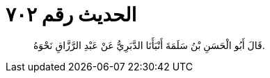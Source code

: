 
= الحديث رقم ٧٠٢

[quote.hadith]
قَالَ أَبُو الْحَسَنِ بْنُ سَلَمَةَ أَنْبَأَنَا الدَّبَرِيُّ عَنْ عَبْدِ الرَّزَّاقِ نَحْوَهُ.